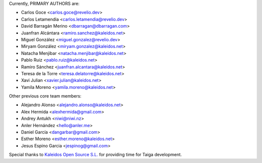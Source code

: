 Currently, PRIMARY AUTHORS are:

- Carlos Goce <carlos.goce@revelio.dev>
- Carlos Letamendia <carlos.letamendia@revelio.dev>
- David Barragán Merino <dbarragan@dbarragan.com>
- Juanfran Alcántara <ramiro.sanchez@kaleidos.net>
- Miguel González <miguel.gonzalez@revelio.dev>
- Miryam González <miryam.gonzalez@kaleidos.net>
- Natacha Menjibar <natacha.menjibar@kaleidos.net>
- Pablo Ruiz <pablo.ruiz@kaleidos.net>
- Ramiro Sánchez <juanfran.alcantara@kaleidos.net>
- Teresa de la Torre <teresa.delatorre@kaleidos.net>
- Xavi Julian <xavier.julian@kaleidos.net>
- Yamila Moreno <yamila.moreno@kaleidos.net>

Other previous core team members:

- Alejandro Alonso <alejandro.alonso@kaleidos.net>
- Alex Hermida <alexhermida@gmail.com>
- Andrey Antukh <niwi@niwi.nz>
- Anler Hernández <hello@anler.me>
- Daniel García <dangarbar@gmail.com>
- Esther Moreno <esther.moreno@kaleidos.net>
- Jesus Espino Garcia <jespinog@gmail.com>

Special thanks to `Kaleidos Open Source S.L. <https://kaleidos.net/>`_ for providing time for Taiga development.
